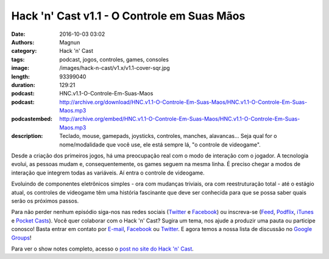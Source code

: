 Hack 'n' Cast v1.1 - O Controle em Suas Mãos
############################################
:date: 2016-10-03 03:02
:authors: Magnun
:category: Hack 'n' Cast
:tags: podcast, jogos, controles, games, consoles
:image: /images/hack-n-cast/v1.x/v1.1-cover-sqr.jpg
:length: 93399040
:duration: 129:21
:podcast: HNC.v1.1-O-Controle-Em-Suas-Maos
:podcast: http://archive.org/download/HNC.v1.1-O-Controle-Em-Suas-Maos/HNC.v1.1-O-Controle-Em-Suas-Maos.mp3
:podcastembed: http://archive.org/embed/HNC.v1.1-O-Controle-Em-Suas-Maos/HNC.v1.1-O-Controle-Em-Suas-Maos.mp3
:description: Teclado, mouse, gamepads, joysticks, controles, manches, alavancas... Seja qual for o nome/modalidade que você use, ele está sempre lá, "o controle de videogame".

Desde a criação dos primeiros jogos, há uma preocupação real com o modo de interação com o jogador. A tecnologia evolui, as pessoas mudam e, consequentemente, os games seguem na mesma linha. É preciso chegar a modos de interação que integrem todas as variáveis. Aí entra o controle de videogame.

Evoluindo de componentes eletrônicos simples - ora com mudanças triviais, ora com reestruturação total - até o estágio atual, os controles de videogame têm uma história fascinante que deve ser conhecida para que se possa saber quais serão os próximos passos.


.. image:: {filename}/images/hack-n-cast/v1.x/v1.1-cover-wide.jpg
        :target: {filename}/images/hack-n-cast/v1.x/v1.1-cover-wide.jpg
        :alt: Hack 'n' Cast v1.1 - O Controle em Suas Mãos
        :align: center

Para não perder nenhum episódio siga-nos nas redes sociais (`Twitter`_ e `Facebook`_) ou inscreva-se (`Feed`_, `Podflix`_, `iTunes`_ e `Pocket Casts`_). Você quer colaborar com o Hack 'n' Cast? Sugira um tema, nos ajude a produzir uma pauta ou participe conosco! Basta entrar em contato por `E-mail`_, `Facebook`_ ou `Twitter`_. E agora temos a nossa lista de discussão no `Google Groups`_!

.. more

.. podcast:: HNC.v1.1-O-Controle-Em-Suas-Maos
        :rss: http://feeds.feedburner.com/hack-n-cast
        :itunes: https://itunes.apple.com/br/podcast/hack-n-cast/id884916846


Para ver o show notes completo, acesso o `post no site do Hack 'n' Cast`_.

.. Links Gerais
.. _Hack 'n' Cast: /pt/category/hack-n-cast
.. _E-mail: mailto: hackncast@gmail.com
.. _Twitter: http://twitter.com/hackncast
.. _Facebook: http://facebook.com/hackncast
.. _Feed: http://feeds.feedburner.com/hack-n-cast
.. _Podflix: http://podflix.com.br/hackncast/
.. _iTunes: https://itunes.apple.com/br/podcast/hack-n-cast/id884916846?l=en
.. _Pocket Casts: http://pcasts.in/hackncast
.. _Google Groups: https://groups.google.com/forum/?hl=pt-BR#!forum/hackncast
.. _post no site do Hack 'n' Cast: http://hackncast.org/v11-o-controle-em-suas-maos
